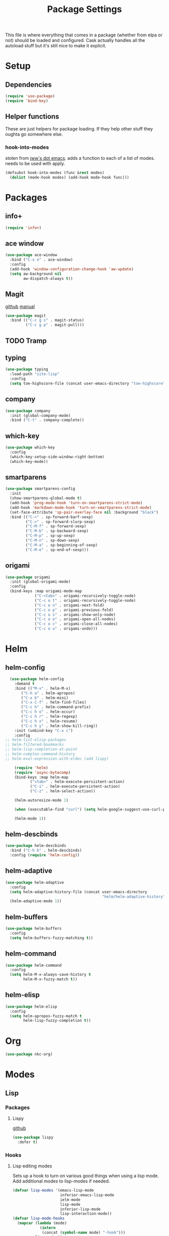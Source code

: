 #+TITLE: Package Settings

This file is where everything that comes in a package (whether from
elpa or not) should be loaded and configured. Cask actually handles
all the autoload stuff but it's still nice to make it explicit.

* Setup
** Dependencies
#+BEGIN_SRC emacs-lisp
  (require 'use-package)
  (require 'bind-key)
#+END_SRC
** Helper functions
   These are just helpers for package loading. If they help other
   stuff they oughta go somewhere else.
*** hook-into-modes
    stolen from [[https://github.com/jwiegley/dot-emacs][jww's dot emacs]]. adds a function to each of a list of
    modes. needs to be used with apply.
#+BEGIN_SRC emacs-lisp
  (defsubst hook-into-modes (func &rest modes)
    (dolist (mode-hook modes) (add-hook mode-hook func)))
#+END_SRC
* Packages
** info+
#+BEGIN_SRC emacs-lisp
  (require 'info+)
#+END_SRC
** ace window
#+BEGIN_SRC emacs-lisp
  (use-package ace-window
    :bind ("C-x o" . ace-window)
    :config
    (add-hook 'window-configuration-change-hook 'aw-update)
    (setq aw-background nil
          aw-dispatch-always t))
#+END_SRC
** Magit
   [[https://github.com/magit/magit][github]] [[http://magit.vc/manual/][manual]]
#+BEGIN_SRC emacs-lisp
  (use-package magit
    :bind (("C-c g s" . magit-status)
           ("C-c g p" . magit-pull)))
#+END_SRC
** TODO Tramp
** typing
#+BEGIN_SRC emacs-lisp
  (use-package typing
    :load-path "site-lisp"
    :config
    (setq toe-highscore-file (concat user-emacs-directory "toe-highscore")))
#+END_SRC
** company
#+BEGIN_SRC emacs-lisp
  (use-package company
    :init (global-company-mode)
    :bind ("C-t" . company-complete))
#+END_SRC
** which-key
#+BEGIN_SRC emacs-lisp
  (use-package which-key
    :config
    (which-key-setup-side-window-right-bottom)
    (which-key-mode))
#+END_SRC
** smartparens
#+BEGIN_SRC emacs-lisp
  (use-package smartparens-config
    :init
    (show-smartparens-global-mode t)
    (add-hook 'prog-mode-hook 'turn-on-smartparens-strict-mode)
    (add-hook 'markdown-mode-hook 'turn-on-smartparens-strict-mode)
    (set-face-attribute 'sp-pair-overlay-face nil :background "black")
    :bind (("C-<" . sp-forward-barf-sexp)
           ("C->" . sp-forward-slurp-sexp)
           ("C-M-f" . sp-forward-sexp)
           ("C-M-b" . sp-backward-sexp)
           ("C-M-p" . sp-up-sexp)
           ("C-M-n" . sp-down-sexp)
           ("C-M-a" . sp-beginning-of-sexp)
           ("C-M-e" . sp-end-of-sexp)))
#+END_SRC
** origami
#+BEGIN_SRC emacs-lisp
  (use-package origami
    :init (global-origami-mode)
    :config
    (bind-keys :map origami-mode-map
               ("C-<tab>" . origami-recursively-toggle-node)
               ("C-c o t" . origami-recursively-toggle-node)
               ("C-c o n" . origami-next-fold)
               ("C-c o p" . origami-previous-fold)
               ("C-c o s" . origami-show-only-node)
               ("C-c o o" . origami-open-all-nodes)
               ("C-c o c" . origami-close-all-nodes)
               ("C-c o u" . origami-undo)))
#+END_SRC
* Helm
** helm-config
#+BEGIN_SRC emacs-lisp
  (use-package helm-config
    :demand t
    :bind (("M-x" . helm-M-x)
	   ("C-h a" . helm-apropos)
	   ("C-x b" . helm-mini)
	   ("C-x C-f" . helm-find-files)
	   ("C-c h" . helm-command-prefix)
	   ("C-c h o" . helm-occur)
	   ("C-c h r" . helm-regexp)
	   ("C-c h x" . helm-resume)
	   ("C-c h y" . helm-show-kill-ring))
    :init (unbind-key "C-x c")
    :config
;; helm-list-elisp-packages
;; helm-filtered-bookmarks
;; helm-lisp-completion-at-point
;; helm-complex-command-history
;; helm-eval-expression-with-eldoc (add lispy)

    (require 'helm)
    (require 'async-bytecomp)
    (bind-keys :map helm-map
	       ("<tab>" . helm-execute-persistent-action)
	       ("C-i" . helm-execute-persistent-action)
	       ("C-z" . helm-select-action))

    (helm-autoresize-mode 1)

    (when (executable-find "curl") (setq helm-google-suggest-use-curl-p t))

    (helm-mode 1))
#+END_SRC
** helm-descbinds
#+BEGIN_SRC emacs-lisp
  (use-package helm-descbinds
    :bind ("C-h b" . helm-descbinds)
    :config (require 'helm-config))
#+END_SRC
** helm-adaptive
#+BEGIN_SRC emacs-lisp
  (use-package helm-adaptive
    :config
    (setq helm-adaptive-history-file (concat user-emacs-directory
                                             "helm/helm-adaptive-history"))
    (helm-adaptive-mode 1))
#+END_SRC
** helm-buffers
#+BEGIN_SRC emacs-lisp
  (use-package helm-buffers
    :config
    (setq helm-buffers-fuzzy-matching t))
#+END_SRC
** helm-command
#+BEGIN_SRC emacs-lisp
  (use-package helm-command
    :config
    (setq helm-M-x-always-save-history t
          helm-M-x-fuzzy-match t))
#+END_SRC
** helm-elisp
#+BEGIN_SRC emacs-lisp
  (use-package helm-elisp
    :config
    (setq helm-apropos-fuzzy-match t
          helm-lisp-fuzzy-completion t))
#+END_SRC
* Org
#+BEGIN_SRC emacs-lisp
  (use-package nkc-org)
#+END_SRC
* Modes
** Lisp
*** Packages
**** Lispy
     [[https://github.com/abo-abo/lispy][github]]
#+BEGIN_SRC emacs-lisp
  (use-package lispy
    :defer t)
#+END_SRC
*** Hooks
**** Lisp editing modes
     Sets up a hook to turn on various good things when using a lisp
     mode. Add additional modes to lisp-modes if needed.
#+BEGIN_SRC emacs-lisp
  (defvar lisp-modes '(emacs-lisp-mode
                       inferior-emacs-lisp-mode
                       ielm-mode
                       lisp-mode
                       inferior-lisp-mode
                       lisp-interaction-mode))
  (defvar lisp-mode-hooks
    (mapcar (lambda (mode)
              (intern
               (concat (symbol-name mode) "-hook")))
            lisp-modes))

  (defvar lisp-mode-initialized nil)

  (defun nkc/lisp-mode-hook ()
    (unless lisp-mode-initialized
      (setq lisp-mode-initialized t)
  
      (info-lookmore-elisp-userlast)
      (info-lookmore-elisp-cl))

    (add-hook 'after-save-hook 'check-parens nil t)
    (eldoc-mode 1)
    (lispy-mode 1)
    (smartparens-mode -1)




    (font-lock-add-keywords
     nil
     `((,(rx "(" symbol-start (group "lambda") symbol-end " (")
        (0 (ignore
            (compose-region (match-beginning 1)
                            (match-end 1) ?λ)))))))

  (apply #'hook-into-modes 'nkc/lisp-mode-hook lisp-mode-hooks)
#+END_SRC
**** Minibuffer evals
#+BEGIN_SRC emacs-lisp

#+END_SRC
** Ledger
#+BEGIN_SRC emacs-lisp
  (setq ledger-binary-path "/usr/local/bin/ledger")
#+END_SRC
** Elixir
*** Packages
**** elixir-mode
#+BEGIN_SRC emacs-lisp
  (use-package elixir-mode
    :config
    (defun nkc/sp-elixir-skip-inline-p (match beginning end)
      (save-excursion
        (when (looking-at match)
          (forward-word))
        (looking-back (concat ", " match))))
    (sp-with-modes '(elixir-mode)
      (sp-local-pair "do" "end"
                     :actions '(navigate)
                     :skip-match 'nkc/sp-elixir-skip-inline-p)
      ;; stops ends from matching with "do:"
      (sp-local-pair "fn" "end"
                     :when '(("SPC" "RET"))
                     :actions '(navigate insert))))
#+END_SRC
**** alchemist
#+BEGIN_SRC emacs-lisp
  (use-package alchemist
    :init (add-hook 'elixir-mode-hook 'alchemist-mode-hook)
    :config
    (setq alchemist-test-status-modeline nil)
    (defun nkc/erlang-alchemist-hook ()
      (define-key erlang-mode-map (kbd "M-,") 'alchemist-goto-jump-back))

    (add-hook 'erlang-mode-hook 'nkc/erlang-alchemist-hook))
#+END_SRC
** YAML
#+BEGIN_SRC emacs-lisp
  (use-package yaml-mode
    :mode "\\.raml\\'")
#+END_SRC
** Markdown
#+BEGIN_SRC emacs-lisp
  (use-package markdown-mode
    :mode ("\\.md\\'" . gfm-mode))
#+END_SRC
* Themes
** Solarized
   [[https://github.com/sellout/emacs-color-theme-solarized][github]]
#+BEGIN_SRC emacs-lisp
  (load-theme 'solarized t)
#+END_SRC
*** TODO rewrite solarized-color-definitions per old .emacs
* Provide
#+BEGIN_SRC emacs-lisp
  (provide 'nkc-packages)
#+END_SRC

